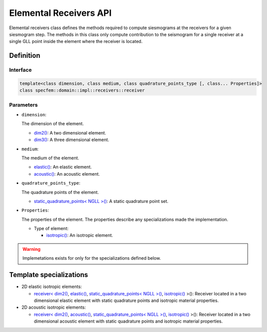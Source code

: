 .. elemental_receivers_api_doc::

Elemental Receivers API
=======================

Elemental receivers class defines the methods required to compute siesmograms at the receivers for a given siesmogram step. The methods in this class only compute contribution to the seismogram for a single receiver at a single GLL point inside the element where the receiver is located.

Definition
----------

.. doxygenclass:: specfem::domain::impl::receivers::receiver

Interface
~~~~~~~~~

.. code-block::

    template<class dimension, class medium, class quadrature_points_type [, class... Properties]>
    class specfem::domain::impl::receivers::receiver

Parameters
~~~~~~~~~~

.. _dim2: ../../enumerations/element/dim2.html

.. |dim2| replace:: dim2()

.. _dim3: ../../enumerations/element/dim3.html

.. |dim3| replace:: dim3()

.. _elastic: ../../enumerations/element/elastic.html

.. |elastic| replace:: elastic()

.. _acoustic: ../../enumerations/element/acoustic.html

.. |acoustic| replace:: acoustic()

.. _static_quadrature_points: ../../enumerations/element/static_quadrature_points.html

.. |static_quadrature_points| replace:: static_quadrature_points< NGLL >()

.. _isotropic: ../../enumerations/element/isotropic.html

.. |isotropic| replace:: isotropic()

* ``dimension``:

  The dimension of the element.

  - |dim2|_: A two dimensional element.
  - |dim3|_: A three dimensional element.

* ``medium``:

  The medium of the element.

  - |elastic|_: An elastic element.
  - |acoustic|_: An acoustic element.

* ``quadrature_points_type``:

  The quadrature points of the element.

  - |static_quadrature_points|_: A static quadrature point set.

* ``Properties``:

  The properties of the element. The properties describe any specializations made the implementation.

  - Type of element:

    - |isotropic|_: An isotropic element.

.. warning::

  Implemetations exists for only for the specializations defined below.

Template specializations
-------------------------

.. _dim2_elastic_static_quadrature_points_isotropic: receivers_dim2_elastic_static_quadrature_points_isotropic.html

.. |dim2_elastic_static_quadrature_points_isotropic| replace:: receiver< |dim2|_, |elastic|_, |static_quadrature_points|_, |isotropic|_ >()

.. _dim2_acoustic_static_quadrature_points_isotropic: receivers_dim2_acoustic_static_quadrature_points_isotropic.html

.. |dim2_acoustic_static_quadrature_points_isotropic| replace:: receiver< |dim2|_, |acoustic|_, |static_quadrature_points|_, |isotropic|_ >()

* 2D elastic isotropic elements:

  - |dim2_elastic_static_quadrature_points_isotropic|_: Receiver located in a two dimensional elastic element with static quadrature points and isotropic material properties.

* 2D acoustic isotropic elements:

  - |dim2_acoustic_static_quadrature_points_isotropic|_: Receiver located in a two dimensional acoustic element with static quadrature points and isotropic material properties.
